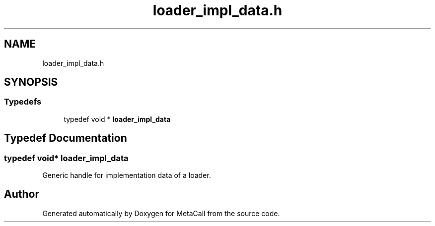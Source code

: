 .TH "loader_impl_data.h" 3 "Mon Mar 25 2024" "Version 0.7.11.12f31bd02db2" "MetaCall" \" -*- nroff -*-
.ad l
.nh
.SH NAME
loader_impl_data.h
.SH SYNOPSIS
.br
.PP
.SS "Typedefs"

.in +1c
.ti -1c
.RI "typedef void * \fBloader_impl_data\fP"
.br
.in -1c
.SH "Typedef Documentation"
.PP 
.SS "typedef void* \fBloader_impl_data\fP"

.PP
Generic handle for implementation data of a loader\&. 
.SH "Author"
.PP 
Generated automatically by Doxygen for MetaCall from the source code\&.
